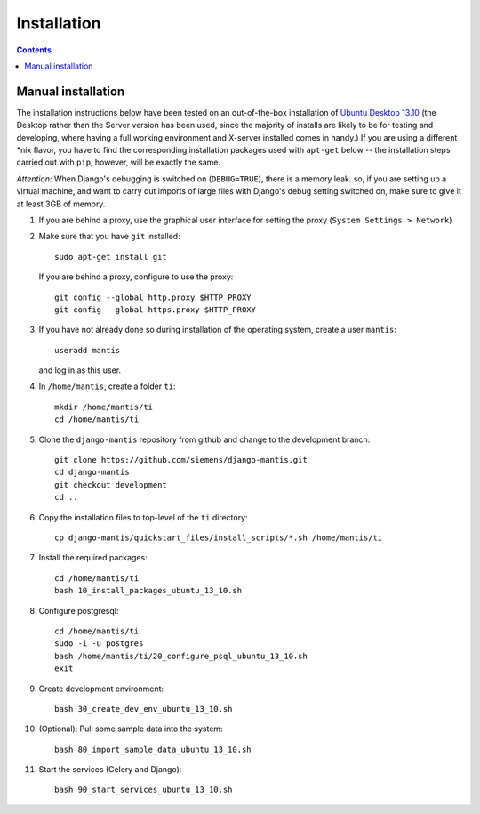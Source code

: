 ============
Installation
============

.. contents::

-------------------
Manual installation
-------------------

The installation instructions below have been tested on an out-of-the-box
installation of  `Ubuntu Desktop 13.10`_
(the Desktop rather than the Server version has been used, since the majority
of installs are likely to be for testing and developing, where having a full
working environment and X-server installed comes in handy.) If you are using
a different *nix flavor, you have to find the corresponding installation
packages used with ``apt-get`` below -- the installation steps
carried out with ``pip``, however, will be exactly the same.

*Attention*: When Django's debugging is switched on (``DEBUG=TRUE``),
there is a memory leak. so, if you are setting up a virtual machine, and want
to carry out imports of large files with Django's debug 
setting switched on, make sure to give
it at least 3GB of memory.

#. If you are behind a proxy, use the graphical user interface
   for setting the proxy (``System Settings > Network``)

#. Make sure that you have ``git`` installed::

       sudo apt-get install git

   If you are behind a proxy, configure to use the proxy::

      git config --global http.proxy $HTTP_PROXY
      git config --global https.proxy $HTTP_PROXY


#. If you have not already done so during installation of the
   operating system, create a user ``mantis``::

      useradd mantis

   and log in as this user.

#. In  ``/home/mantis``, create a folder ``ti``::

       mkdir /home/mantis/ti 
       cd /home/mantis/ti 

#. Clone the ``django-mantis`` repository from github and change to
   the development branch::

      git clone https://github.com/siemens/django-mantis.git
      cd django-mantis
      git checkout development
      cd ..      

#. Copy the installation files to top-level of the ``ti`` directory:: 

     cp django-mantis/quickstart_files/install_scripts/*.sh /home/mantis/ti

     
#. Install the required packages::
     
     cd /home/mantis/ti
     bash 10_install_packages_ubuntu_13_10.sh

#. Configure postgresql::

     cd /home/mantis/ti
     sudo -i -u postgres
     bash /home/mantis/ti/20_configure_psql_ubuntu_13_10.sh
     exit
     
#. Create development environment::
 
      bash 30_create_dev_env_ubuntu_13_10.sh

#. (Optional): Pull some sample data into the system::

      bash 80_import_sample_data_ubuntu_13_10.sh

#. Start the services (Celery and Django)::

      bash 90_start_services_ubuntu_13_10.sh

.. _Ubuntu Desktop 13.10: http://releases.ubuntu.com/13.10/

